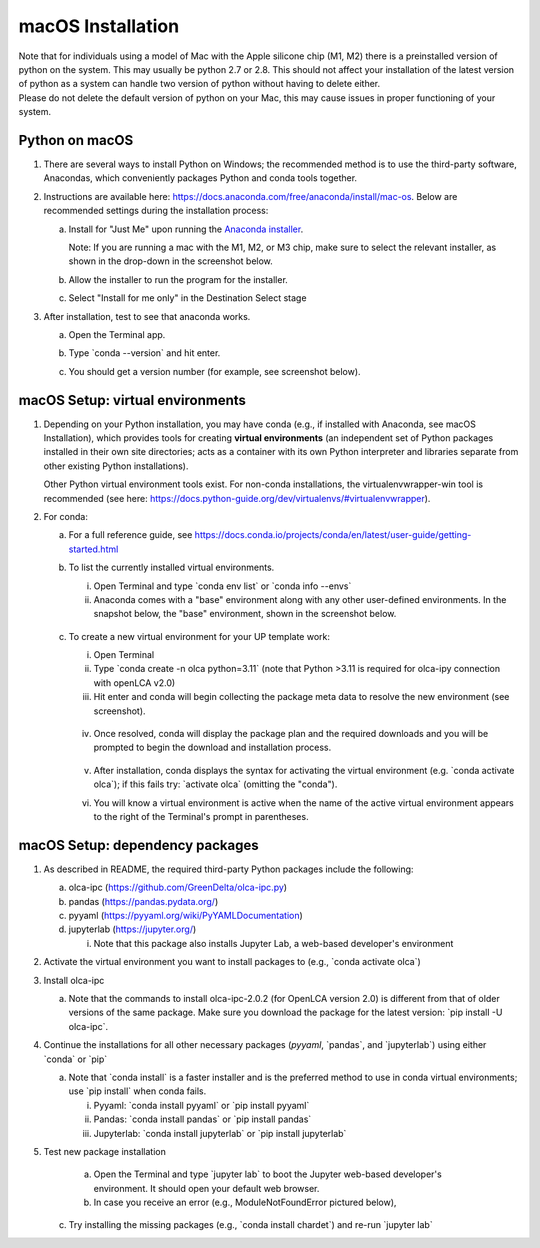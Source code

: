 macOS Installation
==================

| Note that for individuals using a model of Mac with the Apple silicone chip (M1, M2) there is a preinstalled version of python on the system. This may usually be python 2.7 or 2.8. This should not affect your installation of the latest version of python as a system can handle two version of python without having to delete either.
| Please do not delete the default version of python on your Mac, this may cause issues in proper functioning of your system.

Python on macOS
----------------

1. There are several ways to install Python on Windows; the recommended method is to use the third-party software, Anacondas, which conveniently packages Python and conda tools together.

2. Instructions are available here: `https://docs.anaconda.com/free/anaconda/install/mac-os <https://docs.anaconda.com/free/anaconda/install/mac-os/#wizard-install>`__. Below are recommended settings during the installation process:

   a. Install for "Just Me" upon running the `Anaconda installer <https://www.anaconda.com/download>`__.

      Note: If you are running a mac with the M1, M2, or M3 chip, make sure to select the relevant installer, as shown in the drop-down in the screenshot below.

      .. image:: image13.png
         :alt: A screenshot of a computer download Description automatically generated
         :width: 5.10504in
         :height: 2.38671in

   b. Allow the installer to run the program for the installer.

      .. image:: image14.png
         :alt: A screenshot of a software error Description automatically generated
         :width: 4.31694in
         :height: 3.09565in

   c. Select "Install for me only" in the Destination Select stage

      .. image:: image15.png
         :alt: A screenshot of a software Description automatically generated
         :width: 4.4913in
         :height: 3.1727in

3. After installation, test to see that anaconda works.

   a. Open the Terminal app.

   b. Type \`conda --version\` and hit enter.

   c. You should get a version number (for example, see screenshot below).

      .. image:: image16.png
         :alt: A screenshot of a computer Description automatically generated
         :width: 4.53047in
         :height: 2.82089in

macOS Setup: virtual environments
---------------------------------

1. Depending on your Python installation, you may have conda (e.g., if installed with Anaconda, see macOS Installation), which provides tools for creating **virtual environments** (an independent set of Python packages installed in their own site directories; acts as a container with its own Python interpreter and libraries separate from other existing Python installations).

   Other Python virtual environment tools exist. For non-conda installations, the virtualenvwrapper-win tool is recommended (see here: https://docs.python-guide.org/dev/virtualenvs/#virtualenvwrapper).

2. For conda:

   a. For a full reference guide, see https://docs.conda.io/projects/conda/en/latest/user-guide/getting-started.html

   b. To list the currently installed virtual environments.

      i.  Open Terminal and type \`conda env list\` or \`conda info --envs\`

      ii. Anaconda comes with a "base" environment along with any other user-defined environments. In the snapshot below, the "base" environment, shown in the screenshot below.

         .. image:: image17.png
            :alt: A screenshot of a computer Description automatically generated
            :width: 4.59591in
            :height: 2.83829in

   c. To create a new virtual environment for your UP template work:

      i.   Open Terminal

      ii.  Type \`conda create -n olca python=3.11\` (note that Python >3.11 is required for olca-ipy connection with openLCA v2.0)

      iii. Hit enter and conda will begin collecting the package meta data to resolve the new environment (see screenshot).

         .. image:: image18.png
            :alt: A screenshot of a computer Description automatically generated
            :width: 6.5in
            :height: 1.34236in

      iv. Once resolved, conda will display the package plan and the required downloads and you will be prompted to begin the download and installation process.

         .. image:: image19.png
            :alt: A screenshot of a computer Description automatically generated
            :width: 4.12929in
            :height: 3.74106in

      v. After installation, conda displays the syntax for activating the virtual environment (e.g. \`conda activate olca`); if this fails try: \`activate olca\` (omitting the "conda").

         .. image:: image20.png
            :alt: A white background with black text Description automatically generated
            :width: 4.54348in
            :height: 1.48974in

      vi. You will know a virtual environment is active when the name of the active virtual environment appears to the right of the Terminal's prompt in parentheses.

         .. image:: image21.png
            :width: 3.68992in
            :height: 0.42609in

macOS Setup: dependency packages
--------------------------------

1. As described in README, the required third-party Python packages include the following:

   a. olca-ipc (https://github.com/GreenDelta/olca-ipc.py)

   b. pandas (https://pandas.pydata.org/)

   c. pyyaml (https://pyyaml.org/wiki/PyYAMLDocumentation)

   d. jupyterlab (https://jupyter.org/)

      i. Note that this package also installs Jupyter Lab, a web-based developer's environment

2. Activate the virtual environment you want to install packages to (e.g., \`conda activate olca\`)

3. Install olca-ipc

   a. Note that the commands to install olca-ipc-2.0.2 (for OpenLCA version 2.0) is different from that of older versions of the same package. Make sure you download the package for the latest version: \`pip install -U olca-ipc\`.

      .. image:: image22.png
         :alt: A screenshot of a computer program Description automatically generated
         :width: 4.09465in
         :height: 2.91612in

4.  Continue the installations for all other necessary packages (`pyyaml`, \`pandas\`, and \`jupyterlab\`) using either \`conda\` or \`pip\`

    a. Note that \`conda install\` is a faster installer and is the preferred method to use in conda virtual environments; use \`pip install\` when conda fails.

       i.   Pyyaml: \`conda install pyyaml\` or \`pip install pyyaml\`

       ii.  Pandas: \`conda install pandas\` or \`pip install pandas\`

       iii. Jupyterlab: \`conda install jupyterlab\` or \`pip install jupyterlab\`

5. Test new package installation

    a. Open the Terminal and type \`jupyter lab\` to boot the Jupyter web-based developer's environment. It should open your default web browser.

    b. In case you receive an error (e.g., ModuleNotFoundError pictured below),

      .. image:: image23.png
         :alt: A close up of a message Description automatically generated
         :width: 5.43561in
         :height: 0.69897in

   c. Try installing the missing packages (e.g., \`conda install chardet\`) and re-run \`jupyter lab\`
